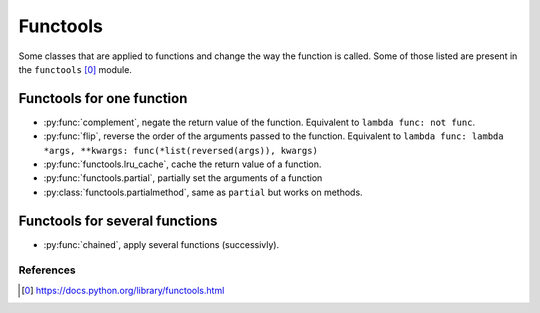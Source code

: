 Functools
---------

Some classes that are applied to functions and change the way the function is
called. Some of those listed are present in the ``functools`` [0]_ module.


Functools for one function
^^^^^^^^^^^^^^^^^^^^^^^^^^

.. py:currentmodule:: iteration_utilities

- :py:func:`complement`, negate the return value of the function. Equivalent to
  ``lambda func: not func``.
- :py:func:`flip`, reverse the order of the arguments passed to the function.
  Equivalent to
  ``lambda func: lambda *args, **kwargs: func(*list(reversed(args)), kwargs)``
- :py:func:`functools.lru_cache`, cache the return value of a function.
- :py:func:`functools.partial`, partially set the arguments of a function
- :py:class:`functools.partialmethod`, same as ``partial`` but works on methods.


Functools for several functions
^^^^^^^^^^^^^^^^^^^^^^^^^^^^^^^

- :py:func:`chained`, apply several functions (successivly).


References
~~~~~~~~~~

.. [0] https://docs.python.org/library/functools.html
